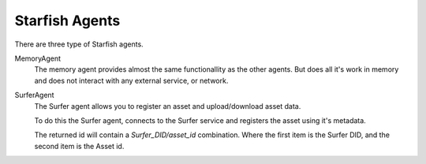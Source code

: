 Starfish Agents
===============

There are three type of Starfish agents.

MemoryAgent
    The memory agent provides almost the same functionallity as the other agents.
    But does all it's work in memory and does not interact with any external service, or network.

SurferAgent
    The Surfer agent allows you to register an asset and upload/download asset data.

    To do this the Surfer agent, connects to the Surfer service and registers the asset
    using it's metadata.

    The returned id will contain a `Surfer_DID/asset_id` combination. Where the first item is the Surfer DID, and the second item
    is the Asset id.
